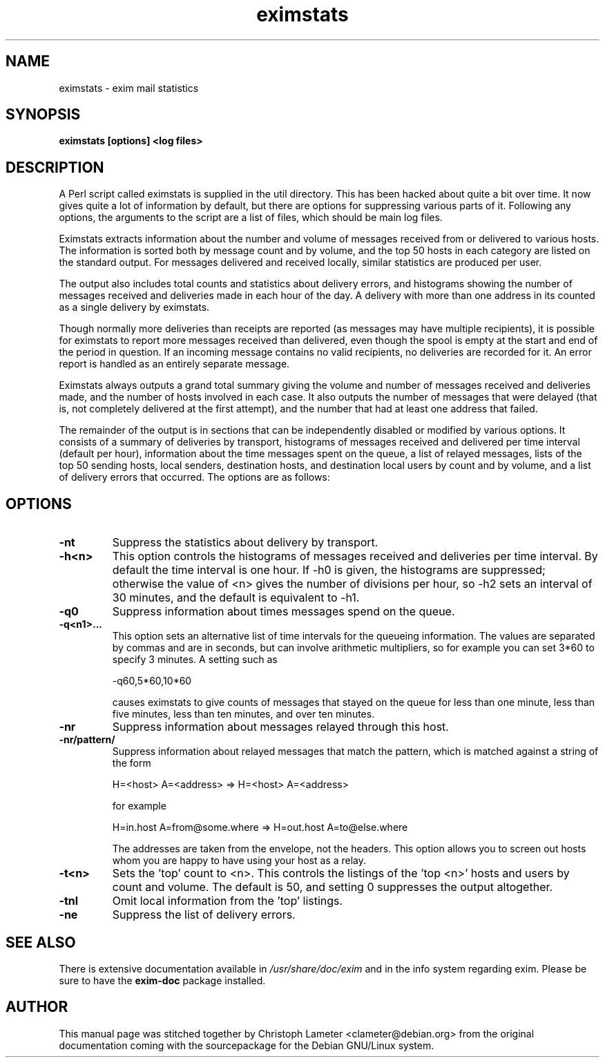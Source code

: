 .TH eximstats 8
.SH NAME
eximstats \- exim mail statistics
.SH SYNOPSIS
.B eximstats [options] <log files>
.SH "DESCRIPTION"
A Perl script called eximstats is supplied in the util directory. This has
been hacked about quite a bit over time. It now gives quite a lot of
information by default, but there are options for suppressing various parts
of it. Following any options, the arguments to the script are a list of
files, which should be main log files. 

Eximstats extracts information about the number and volume of messages
received from or delivered to various hosts. The information is sorted both
by message count and by volume, and the top 50 hosts in each category are
listed on the standard output. For messages delivered and received locally,
similar statistics are produced per user. 

The output also includes total counts and statistics about delivery errors,
and histograms showing the number of messages received and deliveries made
in each hour of the day. A delivery with more than one address in its
'envelope' (e.g. an SMTP transaction with more than one RCPT TO command) is
counted as a single delivery by eximstats. 

Though normally more deliveries than receipts are reported (as messages may
have multiple recipients), it is possible for eximstats to report more
messages received than delivered, even though the spool is empty at the
start and end of the period in question. If an incoming message contains no
valid recipients, no deliveries are recorded for it. An error report is
handled as an entirely separate message. 

Eximstats always outputs a grand total summary giving the volume and number
of messages received and deliveries made, and the number of hosts involved
in each case. It also outputs the number of messages that were delayed
(that is, not completely delivered at the first attempt), and the number
that had at least one address that failed. 

The remainder of the output is in sections that can be independently
disabled or modified by various options. It consists of a summary of
deliveries by transport, histograms of messages received and delivered per
time interval (default per hour), information about the time messages spent
on the queue, a list of relayed messages, lists of the top 50 sending
hosts, local senders, destination hosts, and destination local users by
count and by volume, and a list of delivery errors that occurred. The
options are as follows:
.SH OPTIONS
.TP
.B -nt
Suppress the statistics about delivery by transport. 
.TP
.B -h<n>
This option controls the histograms of messages received and deliveries per time interval. By default the time interval is one hour. 
If -h0 is given, the histograms are suppressed; otherwise the value
of <n> gives the number of divisions per hour, so -h2 sets an
interval of 30 minutes, and the default is equivalent to -h1. 
.TP
.B -q0
Suppress information about times messages spend on the queue. 
.TP
.B -q<n1>...
This option sets an alternative list of time intervals for the
queueing information. The values are separated by commas and are in
seconds, but can involve arithmetic multipliers, so for example you
can set 3*60 to specify 3 minutes. A setting such as

-q60,5*60,10*60

causes eximstats to give counts of messages that stayed on the queue
for less than one minute, less than five minutes, less than ten
minutes, and over ten minutes. 
.TP
.B -nr
Suppress information about messages relayed through this host. 
.TP
.B -nr/pattern/
Suppress information about relayed messages that match the pattern,
which is matched against a string of the form

H=<host> A=<address> => H=<host> A=<address>

for example

H=in.host A=from@some.where => H=out.host A=to@else.where

The addresses are taken from the envelope, not the headers. This
option allows you to screen out hosts whom you are happy to have
using your host as a relay. 
.TP
.B -t<n>
Sets the 'top' count to <n>. This controls the listings of the 'top
<n>' hosts and users by count and volume. The default is 50, and
setting 0 suppresses the output altogether. 
.TP
.B -tnl
Omit local information from the 'top' listings. 
.TP
.B -ne
Suppress the list of delivery errors. 
.SH "SEE ALSO"
There is extensive documentation available in
.I /usr/share/doc/exim
and in the info system regarding exim.
Please be sure to have the
.B exim-doc
package installed.
.SH AUTHOR
This manual page was stitched together by Christoph Lameter <clameter@debian.org>
from the original documentation coming with the sourcepackage
for the Debian GNU/Linux system.
